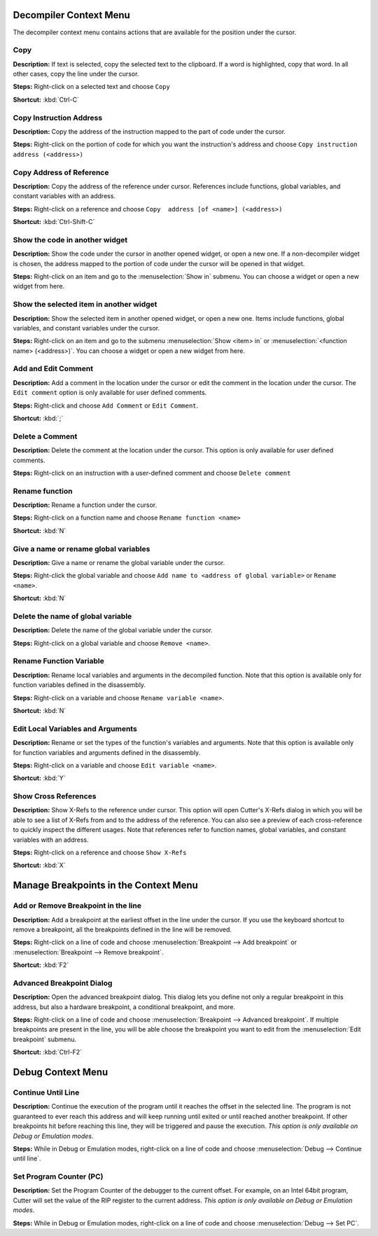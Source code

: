 Decompiler Context Menu 
==============================
The decompiler context menu contains actions that are available for the position under the cursor.

Copy
----------------------------------------
**Description:** If text is selected, copy the selected text to the clipboard. If a word is highlighted, copy that word. In all other cases, copy the line under the cursor.

**Steps:**  Right-click on a selected text and choose ``Copy``

**Shortcut:** :kbd:`Ctrl-C`  

Copy Instruction Address
----------------------------------------
**Description:** Copy the address of the instruction mapped to the part of code under the cursor.

**Steps:**  Right-click on the portion of code for which you want the instruction's address and choose ``Copy instruction address (<address>)``

Copy Address of Reference
----------------------------------------
**Description:** Copy the address of the reference under cursor. References include functions, global variables, and constant variables with an address.

**Steps:**  Right-click on a reference and choose ``Copy  address [of <name>] (<address>)``  

**Shortcut:** :kbd:`Ctrl-Shift-C`

Show the code in another widget
----------------------------------------
**Description:** Show the code under the cursor in another opened widget, or open a new one. If a non-decompiler widget is chosen, the address mapped to the portion of code under the cursor will be opened in that widget.

**Steps:**  Right-click on an item and go to the :menuselection:`Show in` submenu. You can choose a widget or open a new widget from here.

Show the selected item in another widget
----------------------------------------
**Description:** Show the selected item in another opened widget, or open a new one. Items include functions, global variables, and constant variables under the cursor.

**Steps:**  Right-click on an item and go to the submenu :menuselection:`Show <item> in` or :menuselection:`<function name> (<address>)`. You can choose a widget or open a new widget from here.

Add and Edit Comment
----------------------------------------
**Description:** Add a comment in the location under the cursor or edit the comment in the location under the cursor. The ``Edit comment`` option is only available for user defined comments.

**Steps:** Right-click and choose ``Add Comment`` or ``Edit Comment``.

**Shortcut:** :kbd:`;`

Delete a Comment
----------------------------------------
**Description:** Delete the comment at the location under the cursor. This option is only available for user defined comments.

**Steps:** Right-click on an instruction with a user-defined comment and choose ``Delete comment``  

Rename function
----------------------------------------
**Description:** Rename a function under the cursor. 

**Steps:** Right-click on a function name and choose ``Rename function <name>``  

**Shortcut:** :kbd:`N`

Give a name or rename global variables
----------------------------------------
**Description:** Give a name or rename the global variable under the cursor.

**Steps:** Right-click the global variable and choose ``Add name to <address of global variable>`` or ``Rename <name>``.

**Shortcut:** :kbd:`N`

Delete the name of global variable
----------------------------------------
**Description:** Delete the name of the global variable under the cursor.

**Steps:** Right-click on a global variable and choose ``Remove <name>``.

Rename Function Variable
----------------------------------------
**Description:** Rename local variables and arguments in the decompiled function. Note that this option is available only for function variables defined in the disassembly.

**Steps:** Right-click on a variable and choose ``Rename variable <name>``. 

**Shortcut:** :kbd:`N` 

Edit Local Variables and Arguments
----------------------------------------
**Description:** Rename or set the types of the function's variables and arguments. Note that this option is available only for function variables and arguments defined in the disassembly.

**Steps:** Right-click on a variable and choose ``Edit variable <name>``.

**Shortcut:** :kbd:`Y`

Show Cross References
----------------------------------------
**Description:** Show X-Refs to the reference under cursor. This option will open Cutter's X-Refs dialog in which you will be able to see a list of X-Refs from and to the address of the reference. You can also see a preview of each cross-reference to quickly inspect the different usages. Note that references refer to function names, global variables, and constant variables with an address.  

**Steps:** Right-click on a reference and choose ``Show X-Refs``  

**Shortcut:** :kbd:`X`

Manage Breakpoints in the Context Menu
=======================================
Add or Remove Breakpoint in the line
----------------------------------------
**Description:** Add a breakpoint at the earliest offset in the line under the cursor. If you use the keyboard shortcut to remove a breakpoint, all the breakpoints defined in the line will be removed.

**Steps:** Right-click on a line of code and choose :menuselection:`Breakpoint --> Add breakpoint`  or :menuselection:`Breakpoint --> Remove breakpoint`.

**Shortcut:** :kbd:`F2`  

Advanced Breakpoint Dialog
----------------------------------------
**Description:** Open the advanced breakpoint dialog. This dialog lets you define not only a regular breakpoint in this address, but also a hardware breakpoint, a conditional breakpoint, and more.

**Steps:** Right-click on a line of code and choose :menuselection:`Breakpoint --> Advanced breakpoint`. If multiple breakpoints are present in the line, you will be able choose the breakpoint you want to edit from the :menuselection:`Edit breakpoint` submenu.

**Shortcut:** :kbd:`Ctrl-F2`

Debug Context Menu
=======================================
Continue Until Line
----------------------------------------
**Description:** Continue the execution of the program until it reaches the offset in the selected line. The program is not guaranteed to ever reach this address and will keep running until exited or until reached another breakpoint. If other breakpoints hit before reaching this line, they will be triggered and pause the execution. *This option is only available on Debug or Emulation modes*.      

**Steps:** While in Debug or Emulation modes, right-click on a line of code and choose :menuselection:`Debug --> Continue until line`.  

Set Program Counter (PC)
----------------------------------------
**Description:** Set the Program Counter of the debugger to the current offset. For example, on an Intel 64bit program, Cutter will set the value of the RIP register to the current address.  *This option is only available on Debug or Emulation modes*.  

**Steps:** While in Debug or Emulation modes, right-click on a line of code and choose :menuselection:`Debug --> Set PC`.
